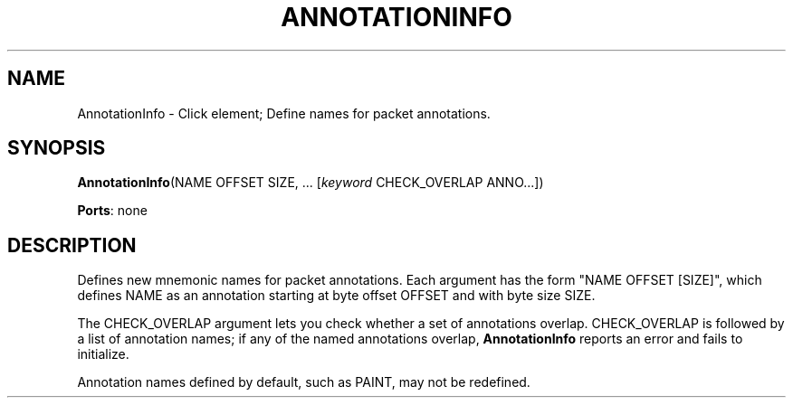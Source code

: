 .\" -*- mode: nroff -*-
.\" Generated by 'click-elem2man' from '../elements/standard/annotationinfo.hh:6'
.de M
.IR "\\$1" "(\\$2)\\$3"
..
.de RM
.RI "\\$1" "\\$2" "(\\$3)\\$4"
..
.TH "ANNOTATIONINFO" 7click "12/Oct/2017" "Click"
.SH "NAME"
AnnotationInfo \- Click element;
Define names for packet annotations.
.SH "SYNOPSIS"
\fBAnnotationInfo\fR(NAME OFFSET SIZE, ... [\fIkeyword\fR CHECK_OVERLAP ANNO...])

\fBPorts\fR: none
.br
.SH "DESCRIPTION"
Defines new mnemonic names for packet annotations.  Each argument has the form
"NAME OFFSET [SIZE]", which defines NAME as an annotation starting at byte
offset OFFSET and with byte size SIZE.
.PP
The CHECK_OVERLAP argument lets you check whether a set of annotations
overlap.  CHECK_OVERLAP is followed by a list of annotation names; if any of
the named annotations overlap, \fBAnnotationInfo\fR reports an error and fails to
initialize.
.PP
Annotation names defined by default, such as PAINT, may not be redefined.

